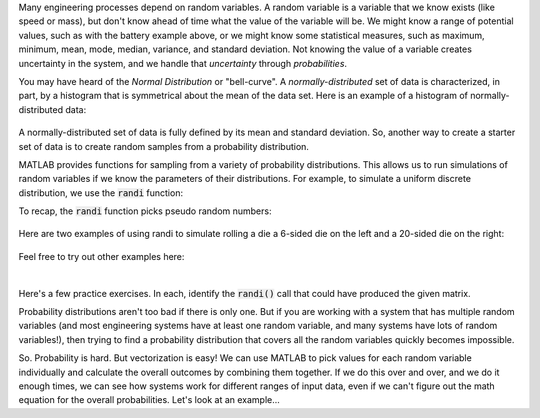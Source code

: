 Many engineering processes depend on random variables. A random variable is a variable that we know exists (like speed or mass), but don't know ahead of time what the value of the variable will be. We might know a range of potential values, such as with the battery example above, or we might know some statistical measures, such as maximum, minimum, mean, mode, median, variance, and standard deviation. Not knowing the value of a variable creates uncertainty in the system, and we handle that *uncertainty* through *probabilities*.

You may have heard of the *Normal Distribution* or "bell-curve". A *normally-distributed* set of data is characterized, in part, by a histogram that is symmetrical about the mean of the data set. Here is an example of a histogram of normally-distributed data:


.. figure:: img/NarrowDistLargeN.png
  :width: 450
  :align: center
  :alt: A histogram showing a normally-distributed data set that follows a "bell curve"

  ..

A normally-distributed set of data is fully defined by its mean and standard deviation. So, another way to create a starter set of data is to create random samples from a probability distribution.

MATLAB provides functions for sampling from a variety of probability distributions. This allows us to run simulations of random variables if we know the parameters of their distributions. For example, to simulate a uniform discrete distribution, we use the :code:`randi` function:

.. youtube:: JR8ITVgFtKM
  :divid: ch07_09_vid_randi
  :height: 315
  :width: 560
  :align: center

To recap, the :code:`randi` function picks pseudo random numbers:

.. figure:: img/RandiExplained.png
  :width: 450
  :align: center
  :alt: A histogram showing a normally-distributed data set that follows a "bell curve"

  ..

Here are two examples of using randi to simulate rolling a die a 6-sided die on the left and a 20-sided die on the right:

.. figure:: img/RandiExamples.png
  :width: 450
  :align: center
  :alt: A histogram showing a normally-distributed data set that follows a "bell curve"

  ..

Feel free to try out other examples here:


.. raw:: html

  <div class="container-fluid">
    <div class="matcrab-example">
      <table><tbody>
        <tr>
          <td style="text-align: center">
            <img src="../_static/common/img/crabster.jpg" style="height: 35px" />
            <br />
            <a role="button" class="btn btn-warning matcrab-reset">Reset</a>
          </td>
          <td>
            <textarea class="form-control matcrab-entry" style="resize: none">
              x = randi(5,2,4);
            </textarea>
          </td>
          <td>
            <div class="matcrab-vis" style="height: auto;">
            </div>
          </td>
        </tr>
      </tbody></table>
    </div>
  </div>

|

Here's a few practice exercises. In each, identify the :code:`randi()` call that could have produced the given matrix.

.. mchoice:: ch07_09_sampling_01
  :answer_a: x = randi(2,1,5);
  :answer_b: x = randi(1,5,2);
  :answer_c: x = randi(1,2,5);
  :answer_d: x = randi(5,1,2);
  :correct: a
  :feedback_a: Correct! This vector has pseudo random values between 1 and 2, so imax = 2. There is 1 row and 5 columns.
  :feedback_b: Try Again! Remember that the order of the arguments to randi is: imax, number of rows, number of columns
  :feedback_c: Try Again! Remember that the order of the arguments to randi is: imax, number of rows, number of columns
  :feedback_d: Try Again! Remember that the order of the arguments to randi is: imax, number of rows, number of columns

  .. raw:: html

    <div class="matcrab-vis-exp">
      x = [2, 1, 1, 2, 1];
      x
    </div>

.. mchoice:: ch07_09_sampling_02
  :answer_a: x = randi(6,5,3);
  :answer_b: x = randi(3,6,4);
  :answer_c: x = randi(4,3,6);
  :answer_d: x = randi(5,3,6);
  :correct: d
  :feedback_a: Try Again! Remember that the order of the arguments to randi is: imax, number of rows, number of columns
  :feedback_b: Try Again! Remember that the order of the arguments to randi is: imax, number of rows, number of columns
  :feedback_c: Almost! This statement does create a 3x6 matrix with pseudo random values. Take a look at the value of element x(2,1), though.
  :feedback_d: Correct! This vector has pseudo random values between 1 and 5, so imax = 5. There is 1 row and 6 columns.

  .. raw:: html

    <div class="matcrab-vis-exp">
      x = [2, 3, 3, 1, 1, 3;
          5, 4, 2, 2, 2, 4;
          4, 1, 3, 1, 2, 3];
      x
    </div>

Probability distributions aren't too bad if there is only one. But if you are working with a system that has multiple random variables (and most engineering systems have at least one random variable, and many systems have lots of random variables!), then trying to find a probability distribution that covers all the random variables quickly becomes impossible.

So. Probability is hard. But vectorization is easy! We can use MATLAB to pick values for each random variable individually and calculate the overall outcomes by combining them together. If we do this over and over, and we do it enough times, we can see how systems work for different ranges of input data, even if we can't figure out the math equation for the overall probabilities. Let's look at an example...